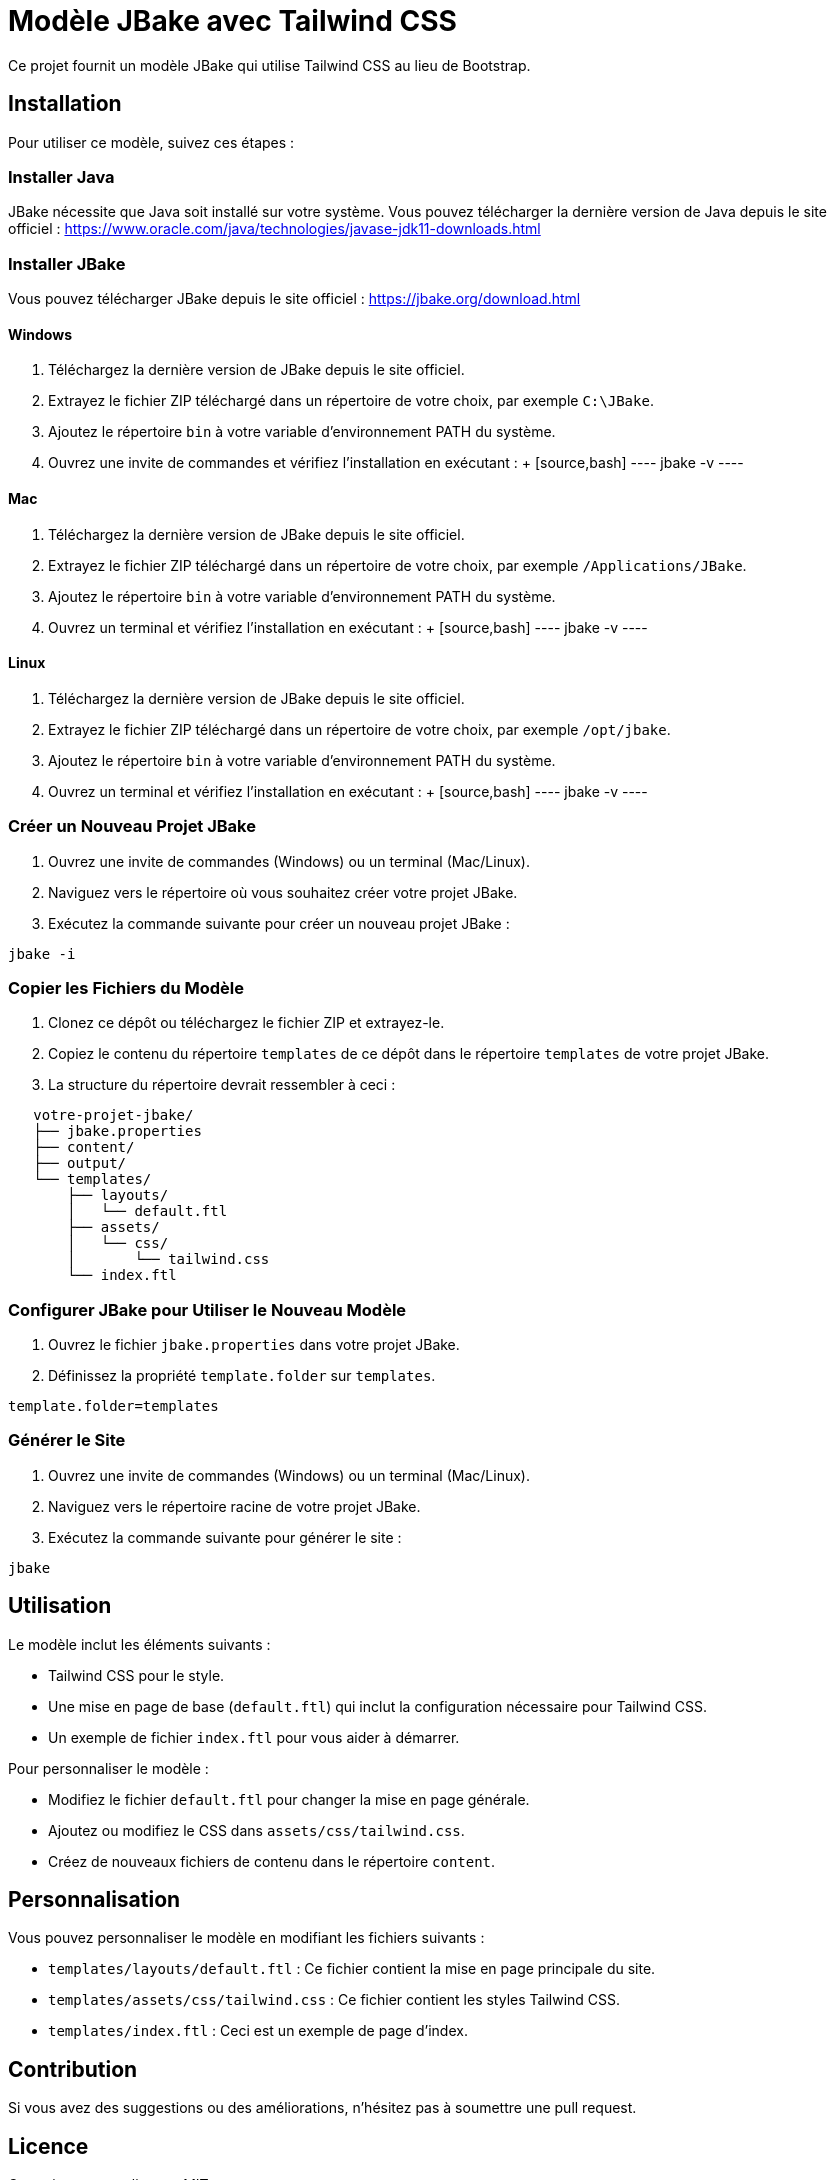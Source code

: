 = Modèle JBake avec Tailwind CSS

Ce projet fournit un modèle JBake qui utilise Tailwind CSS au lieu de Bootstrap.

== Installation

Pour utiliser ce modèle, suivez ces étapes :

=== Installer Java

JBake nécessite que Java soit installé sur votre système. Vous pouvez télécharger la dernière version de Java depuis le site officiel : https://www.oracle.com/java/technologies/javase-jdk11-downloads.html

=== Installer JBake

Vous pouvez télécharger JBake depuis le site officiel : https://jbake.org/download.html

==== Windows

1. Téléchargez la dernière version de JBake depuis le site officiel.
2. Extrayez le fichier ZIP téléchargé dans un répertoire de votre choix, par exemple `C:\JBake`.
3. Ajoutez le répertoire `bin` à votre variable d'environnement PATH du système.
4. Ouvrez une invite de commandes et vérifiez l'installation en exécutant :
   +
   [source,bash]
   ----
   jbake -v
   ----

==== Mac

1. Téléchargez la dernière version de JBake depuis le site officiel.
2. Extrayez le fichier ZIP téléchargé dans un répertoire de votre choix, par exemple `/Applications/JBake`.
3. Ajoutez le répertoire `bin` à votre variable d'environnement PATH du système.
4. Ouvrez un terminal et vérifiez l'installation en exécutant :
   +
   [source,bash]
   ----
   jbake -v
   ----

==== Linux

1. Téléchargez la dernière version de JBake depuis le site officiel.
2. Extrayez le fichier ZIP téléchargé dans un répertoire de votre choix, par exemple `/opt/jbake`.
3. Ajoutez le répertoire `bin` à votre variable d'environnement PATH du système.
4. Ouvrez un terminal et vérifiez l'installation en exécutant :
   +
   [source,bash]
   ----
   jbake -v
   ----

=== Créer un Nouveau Projet JBake

1. Ouvrez une invite de commandes (Windows) ou un terminal (Mac/Linux).
2. Naviguez vers le répertoire où vous souhaitez créer votre projet JBake.
3. Exécutez la commande suivante pour créer un nouveau projet JBake :

[source,bash]
----
jbake -i
----

=== Copier les Fichiers du Modèle

1. Clonez ce dépôt ou téléchargez le fichier ZIP et extrayez-le.
2. Copiez le contenu du répertoire `templates` de ce dépôt dans le répertoire `templates` de votre projet JBake.
3. La structure du répertoire devrait ressembler à ceci :
[source,text]
----
   votre-projet-jbake/
   ├── jbake.properties
   ├── content/
   ├── output/
   └── templates/
       ├── layouts/
       │   └── default.ftl
       ├── assets/
       │   └── css/
       │       └── tailwind.css
       └── index.ftl
----

=== Configurer JBake pour Utiliser le Nouveau Modèle

1. Ouvrez le fichier `jbake.properties` dans votre projet JBake.
2. Définissez la propriété `template.folder` sur `templates`.

[source,properties]
----
template.folder=templates
----

=== Générer le Site

1. Ouvrez une invite de commandes (Windows) ou un terminal (Mac/Linux).
2. Naviguez vers le répertoire racine de votre projet JBake.
3. Exécutez la commande suivante pour générer le site :
[source,bash]
----
jbake
----

== Utilisation

Le modèle inclut les éléments suivants :

*   Tailwind CSS pour le style.
*   Une mise en page de base (`default.ftl`) qui inclut la configuration nécessaire pour Tailwind CSS.
*   Un exemple de fichier `index.ftl` pour vous aider à démarrer.

Pour personnaliser le modèle :

*   Modifiez le fichier `default.ftl` pour changer la mise en page générale.
*   Ajoutez ou modifiez le CSS dans `assets/css/tailwind.css`.
*   Créez de nouveaux fichiers de contenu dans le répertoire `content`.

== Personnalisation

Vous pouvez personnaliser le modèle en modifiant les fichiers suivants :

*   `templates/layouts/default.ftl` : Ce fichier contient la mise en page principale du site.
*   `templates/assets/css/tailwind.css` : Ce fichier contient les styles Tailwind CSS.
*   `templates/index.ftl` : Ceci est un exemple de page d'index.

== Contribution

Si vous avez des suggestions ou des améliorations, n'hésitez pas à soumettre une pull request.

== Licence

Ce projet est sous licence MIT.
